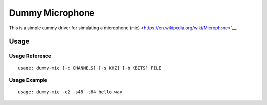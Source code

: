 ****************
Dummy Microphone
****************

This is a simple dummy driver for simulating a microphone (mic)
<https://en.wikipedia.org/wiki/Microphone>`__.

Usage
=====

Usage Reference
---------------

::

   usage: dummy-mic [-c CHANNELS] [-s KHZ] [-b KBITS] FILE

Usage Example
-------------

::

   usage: dummy-mic -c2 -s48 -b64 hello.wav
